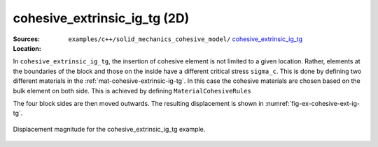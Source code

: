 cohesive_extrinsic_ig_tg (2D)
'''''''''''''''''''''''''''''

:Sources:

   .. collapse:: cohesive_extrinsic_ig_tg.cc (click to expand)

      .. literalinclude:: examples/c++/solid_mechanics_cohesive_model/cohesive_extrinsic_ig_tg/cohesive_extrinsic_ig_tg.cc
         :language: c++
         :lines: 20-

   .. collapse:: material.dat (click to expand)

      .. _mat-cohesive-extrinsic-ig-tg:
      .. literalinclude:: examples/c++/solid_mechanics_cohesive_model/cohesive_extrinsic_ig_tg/material.dat
         :language: text
         :caption:

:Location:

   ``examples/c++/solid_mechanics_cohesive_model/`` `cohesive_extrinsic_ig_tg <https://gitlab.com/akantu/akantu/-/blob/master/examples/c++/solid_mechanics_cohesive_model/cohesive_extrinsic_ig_tg/>`_


In ``cohesive_extrinsic_ig_tg``, the insertion of cohesive element is not
limited to a given location. Rather, elements at the boundaries of the block and
those on the inside have a different critical stress ``sigma_c``. This is done
by defining two different materials in the :ref:`mat-cohesive-extrinsic-ig-tg`.
In this case the cohesive materials are chosen based on the bulk element on both
side. This is achieved by defining ``MaterialCohesiveRules``

The four block sides are then moved outwards. The resulting displacement is
shown in :numref:`fig-ex-cohesive-ext-ig-tg`.

.. _fig-ex-cohesive-ext-ig-tg:
.. figure:: examples/c++/solid_mechanics_cohesive_model/cohesive_extrinsic_ig_tg/images/cohesive_extrinsic_ig_tg.gif
            :align: center
            :width: 60%

            Displacement magnitude for the cohesive_extrinsic_ig_tg example.
